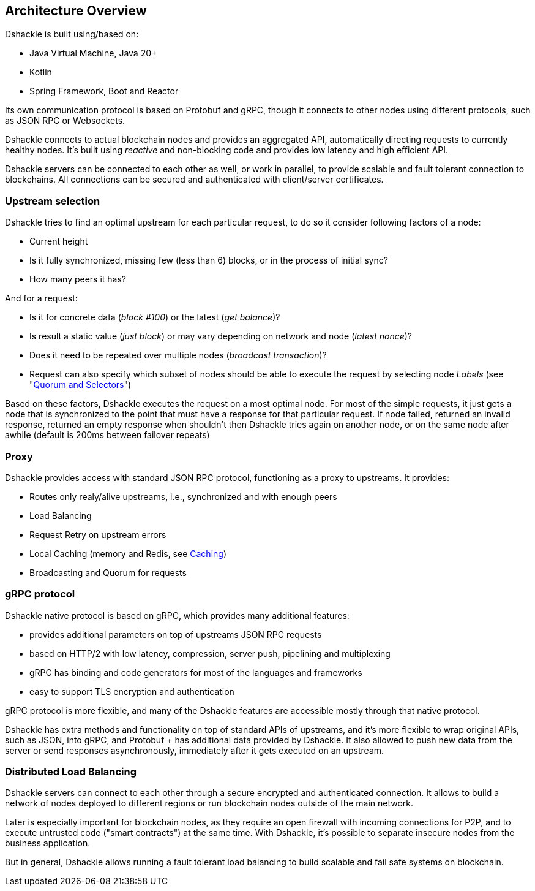 == Architecture Overview

Dshackle is built using/based on:

- Java Virtual Machine, Java 20+
- Kotlin
- Spring Framework, Boot and Reactor

Its own communication protocol is based on Protobuf and gRPC, though it connects to other nodes using different protocols,
such as JSON RPC or Websockets.

Dshackle connects to actual blockchain nodes and provides an aggregated API, automatically directing requests to
currently healthy nodes. It's built using _reactive_ and non-blocking code and provides low latency and high efficient
API.

Dshackle servers can be connected to each other as well, or work in parallel, to provide scalable and fault tolerant
connection to blockchains. All connections can be secured and authenticated with client/server certificates.

=== Upstream selection

Dshackle tries to find an optimal upstream for each particular request, to do so it consider following factors of a node:

- Current height
- Is it fully synchronized, missing few (less than 6) blocks, or in the process of initial sync?
- How many peers it has?

And for a request:

- Is it for concrete data (_block #100_) or the latest (_get balance_)?
- Is result a static value (_just block_) or may vary depending on network and node (_latest nonce_)?
- Does it need to be repeated over multiple nodes (_broadcast transaction_)?
- Request can also specify which subset of nodes should be able to execute the request by selecting node _Labels_ (see "link:09-quorum-and-selectors.adoc[Quorum and Selectors]")

Based on these factors, Dshackle executes the request on a most optimal node.
For most of the simple requests, it just gets a node that is synchronized to the point that must have a response for that particular request.
If node failed, returned an invalid response, returned an empty response when shouldn't then Dshackle tries again on another node, or on the same node after awhile (default is 200ms between failover repeats)

=== Proxy

Dshackle provides access with standard JSON RPC protocol, functioning as a proxy to upstreams.
It provides:

- Routes only realy/alive upstreams, i.e., synchronized and with enough peers
- Load Balancing
- Request Retry on upstream errors
- Local Caching (memory and Redis, see xref:10-caching.adoc[Caching])
- Broadcasting and Quorum for requests

=== gRPC protocol

Dshackle native protocol is based on gRPC, which provides many additional features:

- provides additional parameters on top of upstreams JSON RPC requests
- based on HTTP/2 with low latency, compression, server push, pipelining and multiplexing
- gRPC has binding and code generators for most of the languages and frameworks
- easy to support TLS encryption and authentication

gRPC protocol is more flexible, and many of the Dshackle features are accessible mostly through that native protocol.

Dshackle has extra methods and functionality on top of standard APIs of upstreams, and it's more flexible to wrap original APIs, such as JSON, into gRPC, and Protobuf + has additional data provided by Dshackle.
It also allowed to push new data from the server or send responses asynchronously, immediately after it gets executed on an upstream.

=== Distributed Load Balancing

Dshackle servers can connect to each other through a secure encrypted and authenticated connection.
It allows to build a network of nodes deployed to different regions or run blockchain nodes outside of the main network.

Later is especially important for blockchain nodes, as they require an open firewall with incoming connections for P2P, and
to execute untrusted code ("smart contracts") at the same time. With Dshackle, it's possible to separate insecure nodes from
the business application.

But in general, Dshackle allows running a fault tolerant load balancing to build scalable and fail safe systems on
blockchain.